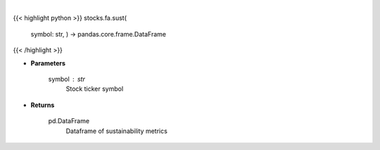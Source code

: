 .. role:: python(code)
    :language: python
    :class: highlight

|

.. raw:: html

    <h3>
    > Get sustainability metrics from yahoo
    </h3>

{{< highlight python >}}
stocks.fa.sust(
    symbol: str,
    ) -> pandas.core.frame.DataFrame
{{< /highlight >}}

* **Parameters**

    symbol : *str*
        Stock ticker symbol

    
* **Returns**

    pd.DataFrame
        Dataframe of sustainability metrics
    